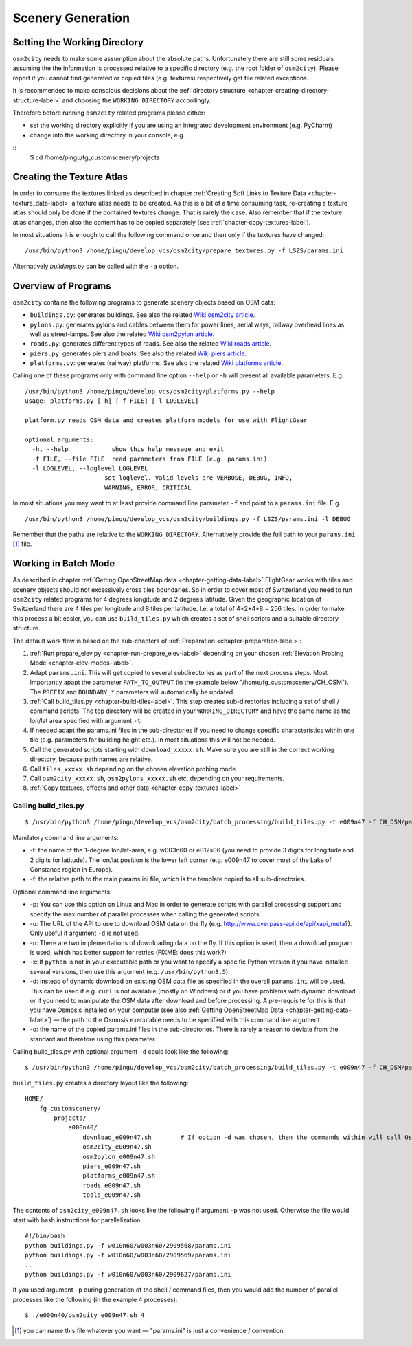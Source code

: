 .. _chapter-generation-label:

##################
Scenery Generation
##################

=============================
Setting the Working Directory
=============================

``osm2city`` needs to make some assumption about the absolute paths. Unfortunately there are still some residuals assuming the the information is processed relative to a specific directory (e.g. the root folder of ``osm2city``). Please report if you cannot find generated or copied files (e.g. textures) respectively get file related exceptions.

It is recommended to make conscious decisions about the :ref:`directory structure <chapter-creating-directory-structure-label>` and choosing the ``WORKING_DIRECTORY`` accordingly.

Therefore before running ``osm2city`` related programs please either:

* set the working directory explicitly if you are using an integrated development environment (e.g. PyCharm)
* change into the working directory in your console, e.g.

::
  $ cd /home/pingu/fg_customscenery/projects


.. _chapter-create-texture-atlas:

==========================
Creating the Texture Atlas
==========================

In order to consume the textures linked as described in chapter :ref:`Creating Soft Links to Texture Data <chapter-texture_data-label>` a texture atlas needs to be created. As this is a bit of a time consuming task, re-creating a texture atlas should only be done if the contained textures change. That is rarely the case. Also remember that if the texture atlas changes, then also the content has to be copied separately (see :ref:`chapter-copy-textures-label`).

In most situations it is enough to call the following command once and then only if the textures have changed:

::

  /usr/bin/python3 /home/pingu/develop_vcs/osm2city/prepare_textures.py -f LSZS/params.ini

Alternatively `buildings.py` can be called with the ``-a`` option.


====================
Overview of Programs
====================

``osm2city`` contains the following programs to generate scenery objects based on OSM data:

* ``buildings.py``: generates buildings. See also the related `Wiki osm2city article <http://wiki.flightgear.org/Osm2city.py>`_.
* ``pylons.py``: generates pylons and cables between them for power lines, aerial ways, railway overhead lines as well as street-lamps. See also the related `Wiki osm2pylon article <http://wiki.flightgear.org/Osm2pylons.py>`_.
* ``roads.py``: generates different types of roads. See also the related `Wiki roads article <http://wiki.flightgear.org/Osm2roads.py>`_.
* ``piers.py``: generates piers and boats. See also the related `Wiki piers article <http://wiki.flightgear.org/OsmPiers.py>`_.
* ``platforms.py``: generates (railway) platforms. See also the related `Wiki platforms article <http://wiki.flightgear.org/OsmPlatforms.py>`_.

Calling one of these programs only with command line option ``--help`` or ``-h`` will present all available parameters. E.g.

::

  /usr/bin/python3 /home/pingu/develop_vcs/osm2city/platforms.py --help
  usage: platforms.py [-h] [-f FILE] [-l LOGLEVEL]

  platform.py reads OSM data and creates platform models for use with FlightGear

  optional arguments:
    -h, --help            show this help message and exit
    -f FILE, --file FILE  read parameters from FILE (e.g. params.ini)
    -l LOGLEVEL, --loglevel LOGLEVEL
                        set loglevel. Valid levels are VERBOSE, DEBUG, INFO,
                        WARNING, ERROR, CRITICAL

In most situations you may want to at least provide command line parameter ``-f`` and point to a ``params.ini`` file. E.g.

::

  /usr/bin/python3 /home/pingu/develop_vcs/osm2city/buildings.py -f LSZS/params.ini -l DEBUG

Remember that the paths are relative to the ``WORKING_DIRECTORY``. Alternatively provide the full path to your ``params.ini`` [#]_ file.


.. _chapter-batch-mode:

=====================
Working in Batch Mode
=====================

As described in chapter :ref:`Getting OpenStreetMap data <chapter-getting-data-label>` FlightGear works with tiles and scenery objects should not excessively cross tiles boundaries. So in order to cover most of Switzerland you need to run ``osm2city`` related programs for 4 degrees longitude and 2 degrees latitude. Given the geographic location of Switzerland there are 4 tiles per longitude and 8 tiles per latitude. I.e. a total of 4*2*4*8 = 256 tiles. In order to make this process a bit easier, you can use ``build_tiles.py`` which creates a set of shell scripts and a suitable directory structure.

The default work flow is based on the sub-chapters of :ref:`Preparation <chapter-preparation-label>`:

#. :ref:`Run prepare_elev.py <chapter-run-prepare_elev-label>` depending on your chosen :ref:`Elevation Probing Mode <chapter-elev-modes-label>`.
#. Adapt ``params.ini``. This will get copied to several subdirectories as part of the next process steps. Most importantly apapt the parameter ``PATH_TO_OUTPUT`` (in the example below "/home/fg_customscenery/CH_OSM"). The ``PREFIX`` and ``BOUNDARY_*`` parameters will automatically be updated.
#. :ref:`Call build_tiles.py <chapter-build-tiles-label>`. This step creates sub-directories including a set of shell / command scripts. The top directory will be created in your ``WORKING_DIRECTORY`` and have the same name as the lon/lat area specified with argument ``-t``
#. If needed adapt the params.ini files in the sub-directories if you need to change specific characteristics within one tile (e.g. parameters for building height etc.). In most situations this will not be needed.
#. Call the generated scripts starting with ``download_xxxxx.sh``. Make sure you are still in the correct working directory, because path names are relative.
#. Call ``tiles_xxxxx.sh`` depending on the chosen elevation probing mode
#. Call ``osm2city_xxxxx.sh``, ``osm2pylons_xxxxx.sh`` etc. depending on your requirements.
#. :ref:`Copy textures, effects and other data <chapter-copy-textures-label>`


.. _chapter-build-tiles-label:

----------------------
Calling build_tiles.py
----------------------

::

    $ /usr/bin/python3 /home/pingu/develop_vcs/osm2city/batch_processing/build_tiles.py -t e009n47 -f CH_OSM/params_kp.ini -o params.ini

Mandatory command line arguments:

* -t: the name of the 1-degree lon/lat-area, e.g. w003n60 or e012s06 (you need to provide 3 digits for longitude and 2 digits for latitude). The lon/lat position is the lower left corner (e.g. e009n47 to cover most of the Lake of Constance region in Europe).
* -f: the relative path to the main params.ini file, which is the template copied to all sub-directories.

Optional command line arguments:

* -p: You can use this option on Linux and Mac in order to generate scripts with parallel processing support and specify the max number of parallel processes when calling the generated scripts. 
* -u: The URL of the API to use to download OSM data on the fly (e.g. http://www.overpass-api.de/api/xapi_meta?). Only useful if argument ``-d`` is not used.
* -n: There are two implementations of downloading data on the fly. If this option is used, then a download program is used, which has better support for retries (FIXME: does this work?)
* -x: If ``python`` is not in your executable path or you want to specify a specific Python version if you have installed several versions, then use this argument (e.g. ``/usr/bin/python3.5``).
* -d: Instead of dynamic download an existing OSM data file as specified in the overall ``params.ini`` will be used. This can be used if e.g. ``curl`` is not available (mostly on Windows) or if you have problems with dynamic download or if you need to manipulate the OSM data after download and before processing. A pre-requisite for this is that you have Osmosis installed on your computer (see also :ref:`Getting OpenStreetMap Data <chapter-getting-data-label>`) — the path to the Osmosis executable needs to be specified with this command line argument.
* -o: the name of the copied params.ini files in the sub-directories. There is rarely a reason to deviate from the standard and therefore using this parameter.

Calling build_tiles.py with optional argument ``-d`` could look like the following:

::

    $ /usr/bin/python3 /home/pingu/develop_vcs/osm2city/batch_processing/build_tiles.py -t e009n47 -f CH_OSM/params.ini -o params.ini -x /usr/bin/python3 -d /home/pingu/bin/osmosis-latest/bin/osmosis


``build_tiles.py`` creates a directory layout like the following:

::

    HOME/
        fg_customscenery/
            projects/
                e000n40/
                    download_e009n47.sh        # If option -d was chosen, then the commands within will call Osmosis and not download stuff
                    osm2city_e009n47.sh
                    osm2pylon_e009n47.sh
                    piers_e009n47.sh
                    platforms_e009n47.sh
                    roads_e009n47.sh
                    tools_e009n47.sh


The contents of ``osm2city_e009n47.sh`` looks like the following if argument ``-p`` was not used. Otherwise the file would start with bash instructions for parallelization.

::

    #!/bin/bash
    python buildings.py -f w010n60/w003n60/2909568/params.ini
    python buildings.py -f w010n60/w003n60/2909569/params.ini
    ...
    python buildings.py -f w010n60/w003n60/2909627/params.ini


If you used argument ``-p`` during generation of the shell / command files, then you would add the number of parallel processes like the following (in the example 4 processes):

::

    $ ./e000n40/osm2city_e009n47.sh 4


.. [#] you can name this file whatever you want — "params.ini" is just a convenience / convention.

